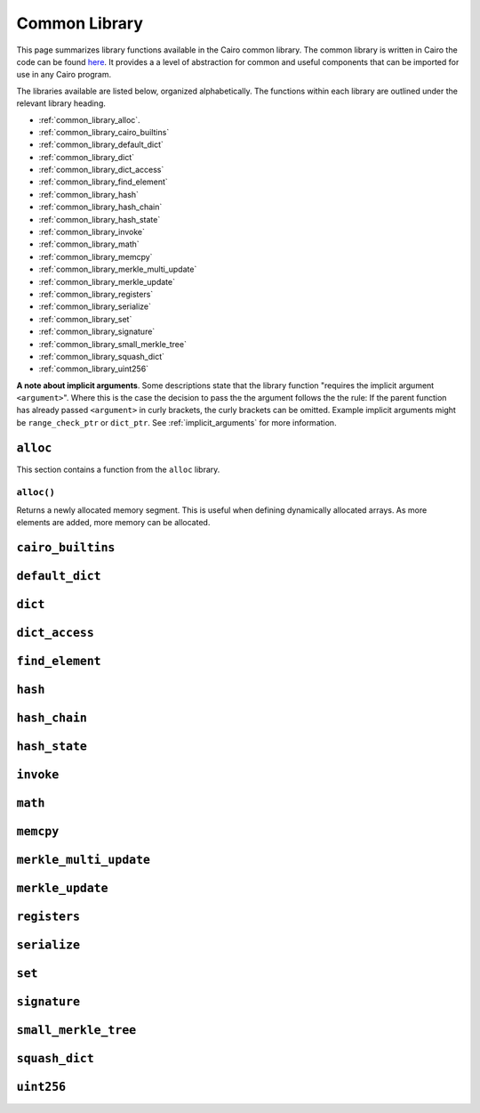 Common Library
==============

This page summarizes library functions available in the Cairo common library.
The common library is written in Cairo the code can be found
`here
<https://github.com/starkware-libs/cairo-lang/tree/master/src/starkware/cairo/common>`_. It
provides a a level of abstraction for common and useful components that can be imported
for use in any Cairo program.

The libraries available are listed below, organized alphabetically. The functions
within each library are outlined under the relevant library heading.

-   :ref:`common_library_alloc`.
-   :ref:`common_library_cairo_builtins`
-   :ref:`common_library_default_dict`
-   :ref:`common_library_dict`
-   :ref:`common_library_dict_access`
-   :ref:`common_library_find_element`
-   :ref:`common_library_hash`
-   :ref:`common_library_hash_chain`
-   :ref:`common_library_hash_state`
-   :ref:`common_library_invoke`
-   :ref:`common_library_math`
-   :ref:`common_library_memcpy`
-   :ref:`common_library_merkle_multi_update`
-   :ref:`common_library_merkle_update`
-   :ref:`common_library_registers`
-   :ref:`common_library_serialize`
-   :ref:`common_library_set`
-   :ref:`common_library_signature`
-   :ref:`common_library_small_merkle_tree`
-   :ref:`common_library_squash_dict`
-   :ref:`common_library_uint256`


**A note about implicit arguments**. Some descriptions state that the library function
"requires the implicit argument ``<argument>``". Where this is the case the decision to
pass the the argument follows the the rule: If the parent function has already
passed ``<argument>`` in curly brackets, the curly brackets can be omitted. Example implicit
arguments might be ``range_check_ptr`` or ``dict_ptr``. See :ref:`implicit_arguments`
for more information.

.. tested-code:: cairo library_implicits0

    func function_with_implicit{range_check_ptr}():
        # Implicit argument is not required again
        library_function()
        return ()
    end

    func function_without_implicit():
        # Implicit argument is required
        library_function{range_check_ptr}()
        return ()
    end

.. _common_library_alloc:

``alloc``
---------

This section contains a function from the ``alloc`` library.

``alloc()``
***********

Returns a newly allocated memory segment. This is useful when defining dynamically allocated
arrays. As more elements are added, more memory can be allocated.

.. tested-code:: cairo alloc_alloc

    from starkware.cairo.common.alloc import alloc

    # Allocate a memory segment.
    let new_slot = alloc()

    # Allocate a memory segment for an array of structs.
    let (local my_array : MyStruct) = alloc()

.. _common_library_cairo_builtins:

``cairo_builtins``
------------------

..  TODO (perama, 03 June)
    This section contains functions from the ``cairo_builtins`` library.

.. _common_library_default_dict:

``default_dict``
----------------

..  TODO (perama, 03 June)
   This section contains functions from the ``default_dict`` library.

.. _common_library_dict:

``dict``
--------

..  TODO (perama, 03 June)
    This section contains functions from the ``dict`` library.

.. _common_library_dict_access:

``dict_access``
---------------

..  TODO (perama, 03 June)
    This section contains functions from the ``dict_access`` library.

.. _common_library_find_element:

``find_element``
----------------

..  TODO (perama, 03 June)
    This section contains functions from the ``find_element`` library.

.. _common_library_hash:

``hash``
--------

..  TODO (perama, 03 June)
    This section contains functions from the ``hash`` library.

.. _common_library_hash_chain:

``hash_chain``
--------------

..  TODO (perama, 03 June)
    This section contains functions from the ``hash_chain`` library.

.. _common_library_hash_state:

``hash_state``
--------------

..  TODO (perama, 03 June)
    This section contains functions from the ``hash_state`` library.

.. _common_library_invoke:

``invoke``
----------

..  TODO (perama, 03 June)
    This section contains functions from the ``invoke`` library.

.. _common_library_math:

``math``
--------

..  TODO (perama, 03 June)
    This section contains functions from the ``math`` library.

.. _common_library_memcpy:

``memcpy``
----------

..  TODO (perama, 03 June)
    This section contains functions from the ``memcpy`` library.

.. _common_library_merkle_multi_update:

``merkle_multi_update``
-----------------------

..  TODO (perama, 03 June)
    This section contains functions from the ``merkle_multi_update`` library.

.. _common_library_merkle_update:

``merkle_update``
-----------------

..  TODO (perama, 03 June)
    This section contains functions from the ``merkle_update`` library.

.. _common_library_registers:

``registers``
--------------

..  TODO (perama, 03 June)
    This section contains functions from the ``registers`` library.

.. _common_library_serialize:

``serialize``
-------------

..  TODO (perama, 03 June)
    This section contains functions from the ``serialize`` library.

.. _common_library_set:

``set``
-------

..  TODO (perama, 03 June)
    This section contains functions from the ``set`` library.

.. _common_library_signature:

``signature``
-------------

..  TODO (perama, 03 June)
    This section contains functions from the ``signature`` library.

.. _common_library_small_merkle_tree:

``small_merkle_tree``
---------------------

..  TODO (perama, 03 June)
    This section contains functions from the ``small_merkle_tree`` library.

.. _common_library_squash_dict:

``squash_dict``
---------------

..  TODO (perama, 03 June)
    This section contains functions from the ``squash_dict`` library.

.. _common_library_uint256:

``uint256``
-----------

..  TODO (perama, 03 June)
    This section contains functions from the ``uint256`` library.
